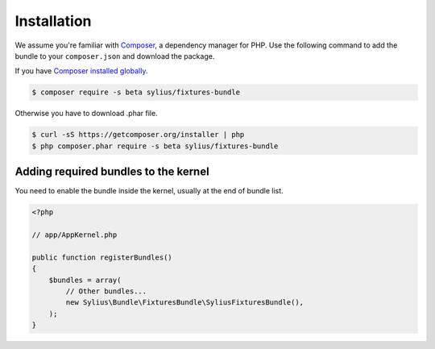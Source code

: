 Installation
============

We assume you're familiar with `Composer <http://packagist.org>`_, a dependency manager for PHP.
Use the following command to add the bundle to your ``composer.json`` and download the package.

If you have `Composer installed globally <http://getcomposer.org/doc/00-intro.md#globally>`_.

.. code-block:: bash

    $ composer require -s beta sylius/fixtures-bundle

Otherwise you have to download .phar file.

.. code-block:: bash

    $ curl -sS https://getcomposer.org/installer | php
    $ php composer.phar require -s beta sylius/fixtures-bundle

Adding required bundles to the kernel
-------------------------------------

You need to enable the bundle inside the kernel, usually at the end of bundle list.

.. code-block:: php

    <?php

    // app/AppKernel.php

    public function registerBundles()
    {
        $bundles = array(
            // Other bundles...
            new Sylius\Bundle\FixturesBundle\SyliusFixturesBundle(),
        );
    }
